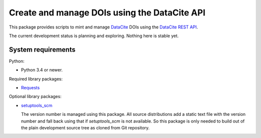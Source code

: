 Create and manage DOIs using the DataCite API
=============================================

This package provides scripts to mint and manage `DataCite`_ DOIs using
the `DataCite REST API`_.

The current development status is planning and exploring.  Nothing
here is stable yet.


System requirements
-------------------

Python:

+ Python 3.4 or newer.

Required library packages:

+ `Requests`_

Optional library packages:

+ `setuptools_scm`_

  The version number is managed using this package.  All source
  distributions add a static text file with the version number and
  fall back using that if `setuptools_scm` is not available.  So this
  package is only needed to build out of the plain development source
  tree as cloned from Git repository.


.. _DataCite: https://datacite.org/
.. _DataCite REST API: https://support.datacite.org/docs/api
.. _Requests: http://python-requests.org/
.. _setuptools_scm: https://github.com/pypa/setuptools_scm/
